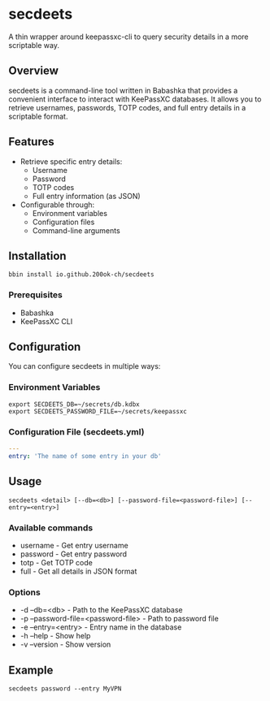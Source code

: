 * secdeets

A thin wrapper around keepassxc-cli to query security details in a
more scriptable way.

** Overview

secdeets is a command-line tool written in Babashka that provides a
convenient interface to interact with KeePassXC databases. It allows
you to retrieve usernames, passwords, TOTP codes, and full entry
details in a scriptable format.

** Features

- Retrieve specific entry details:
  - Username
  - Password
  - TOTP codes
  - Full entry information (as JSON)
- Configurable through:
  - Environment variables
  - Configuration files
  - Command-line arguments

** Installation

=bbin install io.github.200ok-ch/secdeets=

*** Prerequisites

- Babashka
- KeePassXC CLI

** Configuration

You can configure secdeets in multiple ways:

*** Environment Variables

#+begin_src shell
export SECDEETS_DB=~/secrets/db.kdbx
export SECDEETS_PASSWORD_FILE=~/secrets/keepassxc
#+end_src

*** Configuration File (secdeets.yml)

#+begin_src yaml
---
entry: 'The name of some entry in your db'
#+end_src

** Usage

=secdeets <detail> [--db=<db>] [--password-file=<password-file>] [--entry=<entry>]=

*** Available commands

- username - Get entry username
- password - Get entry password
- totp - Get TOTP code
- full - Get all details in JSON format

*** Options

- -d --db=<db> - Path to the KeePassXC database
- -p --password-file=<password-file> - Path to password file
- -e --entry=<entry> - Entry name in the database
- -h --help - Show help
- -v --version - Show version

** Example

=secdeets password --entry MyVPN=
